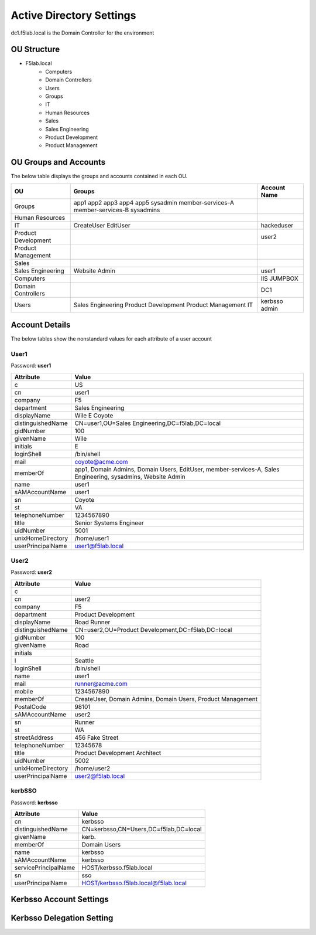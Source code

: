 
Active Directory Settings
--------------------------

dc1.f5lab.local is the Domain Controller for the environment

OU Structure
~~~~~~~~~~~~~

- F5lab.local
   - Computers
   - Domain Controllers
   - Users
   - Groups
   - IT
   - Human Resources
   - Sales
   - Sales Engineering
   - Product Development
   - Product Management


OU Groups and Accounts
~~~~~~~~~~~~~~~~~~~~~~~~~

The below table displays the groups and accounts contained in each OU.


+----------------------+----------------------+------------------+
| OU                   |  Groups              | Account Name     |    
+======================+======================+==================+
| Groups               | app1                 |                  |
|                      | app2                 |                  |
|                      | app3                 |                  |
|                      | app4                 |                  |
|                      | app5                 |                  |
|                      | sysadmin             |                  |
|                      | member-services-A    |                  |
|                      | member-services-B    |                  |
|                      | sysadmins            |                  |
+----------------------+----------------------+------------------+
| Human Resources      |                      |                  |
+----------------------+----------------------+------------------+
| IT                   | CreateUser           | hackeduser       |
|                      | EditUser             |                  |
+----------------------+----------------------+------------------+
| Product Development  |                      |  user2           |
+----------------------+----------------------+------------------+
| Product Management   |                      |                  |
+----------------------+----------------------+------------------+
| Sales                |                      |                  |
+----------------------+----------------------+------------------+
| Sales Engineering    | Website Admin        | user1            |
+----------------------+----------------------+------------------+
| Computers            |                      | IIS              |
|                      |                      | JUMPBOX          |       
+----------------------+----------------------+------------------+
| Domain Controllers   |                      | DC1              |
+----------------------+----------------------+------------------+
| Users                |  Sales Engineering   | kerbsso          |
|                      |  Product Development | admin            | 
|                      |  Product Management  |                  |
|                      |  IT                  |                  |        
+----------------------+----------------------+------------------+

Account Details
~~~~~~~~~~~~~~~~~

The below tables show the nonstandard values for each attribute of a user account



User1
^^^^^^^^^^^^^

Password: **user1**

+----------------------+----------------------------------------------------+
| Attribute            |  Value                                             |    
+======================+====================================================+
| c                    | US                                                 |                   
+----------------------+----------------------------------------------------+
| cn                   | user1                                              |                   
+----------------------+----------------------------------------------------+
| company              | F5                                                 |                   
+----------------------+----------------------------------------------------+
| department           | Sales Engineering                                  |                   
+----------------------+----------------------------------------------------+
| displayName          | Wile E Coyote                                      |                   
+----------------------+----------------------------------------------------+
| distinguishedName    | CN=user1,OU=Sales Engineering,DC=f5lab,DC=local    |                   
+----------------------+----------------------------------------------------+
| gidNumber            | 100                                                |                   
+----------------------+----------------------------------------------------+
| givenName            | Wile                                               |                   
+----------------------+----------------------------------------------------+
| initials             | E                                                  |                   
+----------------------+----------------------------------------------------+
| loginShell           | /bin/shell                                         |                   
+----------------------+----------------------------------------------------+
| mail                 | coyote@acme.com                                    |                   
+----------------------+----------------------------------------------------+
| memberOf             | app1, Domain Admins, Domain Users, EditUser,       |
|                      | member-services-A, Sales Engineering, sysadmins,   |
|                      | Website Admin                                      |                   
+----------------------+----------------------------------------------------+
| name                 | user1                                              |                   
+----------------------+----------------------------------------------------+
| sAMAccountName       | user1                                              |                   
+----------------------+----------------------------------------------------+
| sn                   | Coyote                                             |                   
+----------------------+----------------------------------------------------+
| st                   | VA                                                 |                   
+----------------------+----------------------------------------------------+
| telephoneNumber      |1234567890                                          |                   
+----------------------+----------------------------------------------------+
| title                | Senior Systems Engineer                            |                   
+----------------------+----------------------------------------------------+
| uidNumber            | 5001                                               |                   
+----------------------+----------------------------------------------------+
| unixHomeDirectory    | /home/user1                                        |  
+----------------------+----------------------------------------------------+
| userPrincipalName    | user1@f5lab.local                                  |                   
+----------------------+----------------------------------------------------+

User2
^^^^^^^^^^^^^

Password: **user2**

+----------------------+----------------------------------------------------+
| Attribute            |  Value                                             |    
+======================+====================================================+
| c                    |                                                    |                   
+----------------------+----------------------------------------------------+
| cn                   | user2                                              |                   
+----------------------+----------------------------------------------------+
| company              | F5                                                 |                   
+----------------------+----------------------------------------------------+
| department           | Product Development                                |                   
+----------------------+----------------------------------------------------+
| displayName          | Road Runner                                        |                   
+----------------------+----------------------------------------------------+
| distinguishedName    | CN=user2,OU=Product Development,DC=f5lab,DC=local  |                    
+----------------------+----------------------------------------------------+               
| gidNumber            | 100                                                |                   
+----------------------+----------------------------------------------------+
| givenName            | Road                                               |                   
+----------------------+----------------------------------------------------+
| initials             |                                                    |                   
+----------------------+----------------------------------------------------+
| l                    | Seattle                                            |                   
+----------------------+----------------------------------------------------+
| loginShell           | /bin/shell                                         |                   
+----------------------+----------------------------------------------------+
| name                 | user1                                              |                   
+----------------------+----------------------------------------------------+
| mail                 | runner@acme.com                                    |                   
+----------------------+----------------------------------------------------+
| mobile               | 1234567890                                         |                   
+----------------------+----------------------------------------------------+
| memberOf             | CreateUser, Domain Admins, Domain Users,           |
|                      | Product Management                                 |                   
+----------------------+----------------------------------------------------+
| PostalCode           | 98101                                              |                   
+----------------------+----------------------------------------------------+
| sAMAccountName       | user2                                              |                   
+----------------------+----------------------------------------------------+
| sn                   | Runner                                             |                   
+----------------------+----------------------------------------------------+
| st                   | WA                                                 |                   
+----------------------+----------------------------------------------------+
| streetAddress        | 456 Fake Street                                    |                   
+----------------------+----------------------------------------------------+
| telephoneNumber      |12345678                                            |                   
+----------------------+----------------------------------------------------+
| title                | Product Development Architect                      |                   
+----------------------+----------------------------------------------------+
| uidNumber            | 5002                                               |                   
+----------------------+----------------------------------------------------+
| unixHomeDirectory    | /home/user2                                        |  
+----------------------+----------------------------------------------------+
| userPrincipalName    | user2@f5lab.local                                  |                   
+----------------------+----------------------------------------------------+


kerbSSO
^^^^^^^^^^^^^

Password: **kerbsso**

+----------------------+----------------------------------------------------+
| Attribute            |  Value                                             |    
+======================+====================================================+
| cn                   | kerbsso                                            |                   
+----------------------+----------------------------------------------------+
| distinguishedName    | CN=kerbsso,CN=Users,DC=f5lab,DC=local              |                   
+----------------------+----------------------------------------------------+
| givenName            | kerb.                                              |                   
+----------------------+----------------------------------------------------+
| memberOf             | Domain Users                                       |                   
+----------------------+----------------------------------------------------+
| name                 | kerbsso                                            |                   
+----------------------+----------------------------------------------------+
| sAMAccountName       | kerbsso                                            |                   
+----------------------+----------------------------------------------------+
| servicePrincipalName | HOST/kerbsso.f5lab.local                           |                   
+----------------------+----------------------------------------------------+
| sn                   | sso                                                |                   
+----------------------+----------------------------------------------------+
| userPrincipalName    | HOST/kerbsso.f5lab.local@f5lab.local               |                   
+----------------------+----------------------------------------------------+  


Kerbsso Account Settings
~~~~~~~~~~~~~~~~~~~~~~~~~~~~
|image1|

Kerbsso Delegation Setting
~~~~~~~~~~~~~~~~~~~~~~~~~~

|image2|

.. |image1| image:: media/image001.png
.. |image2| image:: media/image002.png

                                       
